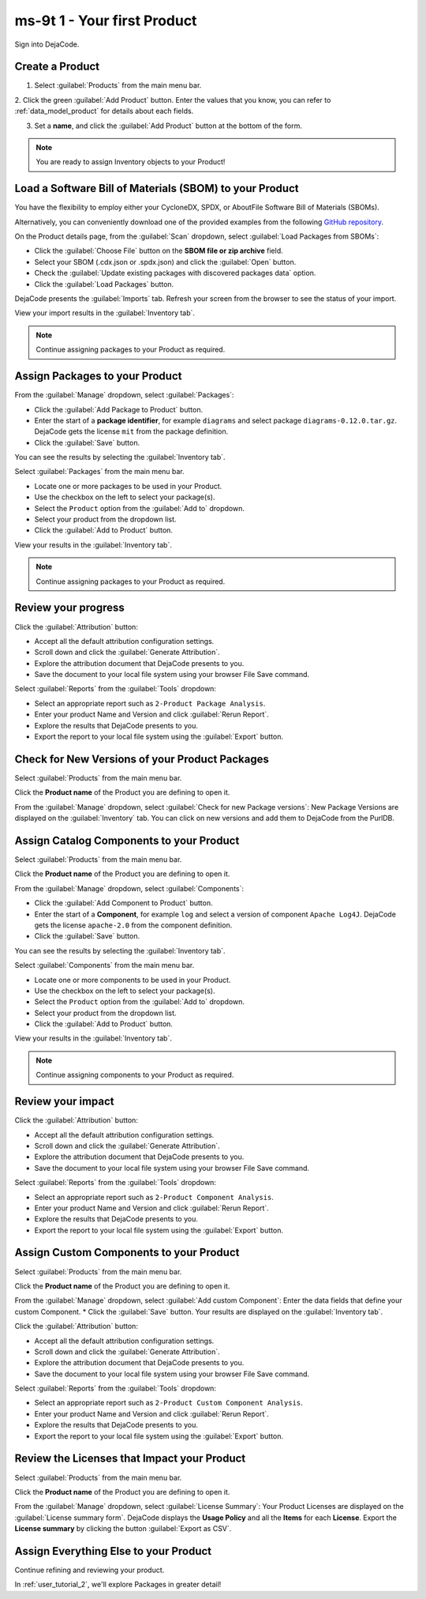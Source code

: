 .. _user_ms-9t_1:

===============================
ms-9t 1 - Your first Product
===============================

Sign into DejaCode.

Create a Product
================

1. Select :guilabel:`Products` from the main menu bar.

2. Click the green :guilabel:`Add Product` button. Enter the values that you know,
you can refer to :ref:`data_model_product` for details about each fields.

3. Set a **name**, and click the :guilabel:`Add Product` button at the bottom of the
   form.

.. note:: You are ready to assign Inventory objects to your Product!

Load a Software Bill of Materials (SBOM) to your Product
========================================================

You have the flexibility to employ either your CycloneDX, SPDX, or AboutFile
Software Bill of Materials (SBOMs).

Alternatively, you can conveniently download one of the provided examples from
the following
`GitHub repository <https://github.com/nexB/dejacode/tree/main/docs/sboms/>`_.

On the Product details page, from the :guilabel:`Scan` dropdown, select
:guilabel:`Load Packages from SBOMs`:

* Click the :guilabel:`Choose File` button on the **SBOM file or zip archive** field.
* Select your SBOM (.cdx.json or .spdx.json) and click the :guilabel:`Open` button.
* Check the :guilabel:`Update existing packages with discovered packages data` option.
* Click the :guilabel:`Load Packages` button.

DejaCode presents the :guilabel:`Imports` tab. Refresh your screen from the browser
to see the status of your import.

View your import results in the :guilabel:`Inventory tab`.

.. note:: Continue assigning packages to your Product as required.

Assign Packages to your Product
===============================

From the :guilabel:`Manage` dropdown, select :guilabel:`Packages`:

* Click the :guilabel:`Add Package to Product` button.
* Enter the start of a **package identifier**, for example ``diagrams`` and select
  package ``diagrams-0.12.0.tar.gz``.
  DejaCode gets the license ``mit`` from the package definition.
* Click the :guilabel:`Save` button.

You can see the results by selecting the :guilabel:`Inventory tab`.

Select :guilabel:`Packages` from the main menu bar.

* Locate one or more packages to be used in your Product.
* Use the checkbox on the left to select your package(s).
* Select the ``Product`` option from the :guilabel:`Add to` dropdown.
* Select your product from the dropdown list.
* Click the :guilabel:`Add to Product` button.

View your results in the :guilabel:`Inventory tab`.

.. note:: Continue assigning packages to your Product as required.

Review your progress
====================

Click the :guilabel:`Attribution` button:

* Accept all the default attribution configuration settings.
* Scroll down and click the :guilabel:`Generate Attribution`.
* Explore the attribution document that DejaCode presents to you.
* Save the document to your local file system using your browser File Save command.

Select :guilabel:`Reports` from the :guilabel:`Tools` dropdown:

* Select an appropriate report such as ``2-Product Package Analysis``.
* Enter your product Name and Version and click :guilabel:`Rerun Report`.
* Explore the results that DejaCode presents to you.
* Export the report to your local file system using the :guilabel:`Export` button.

Check for New Versions of your Product Packages
===============================================

Select :guilabel:`Products` from the main menu bar.

Click the **Product name** of the Product you are defining to open it.

From the :guilabel:`Manage` dropdown, select :guilabel:`Check for new Package versions`:
New Package Versions are displayed on the :guilabel:`Inventory` tab.
You can click on new versions and add them to DejaCode from the PurlDB.

Assign Catalog Components to your Product
=========================================

Select :guilabel:`Products` from the main menu bar.

Click the **Product name** of the Product you are defining to open it.

From the :guilabel:`Manage` dropdown, select :guilabel:`Components`:

* Click the :guilabel:`Add Component to Product` button.
* Enter the start of a **Component**, for example ``log`` and select
  a version of component ``Apache Log4J``.
  DejaCode gets the license ``apache-2.0`` from the component definition.
* Click the :guilabel:`Save` button.

You can see the results by selecting the :guilabel:`Inventory tab`.

Select :guilabel:`Components` from the main menu bar.

* Locate one or more components to be used in your Product.
* Use the checkbox on the left to select your package(s).
* Select the ``Product`` option from the :guilabel:`Add to` dropdown.
* Select your product from the dropdown list.
* Click the :guilabel:`Add to Product` button.

View your results in the :guilabel:`Inventory tab`.

.. note:: Continue assigning components to your Product as required.

Review your impact
==================

Click the :guilabel:`Attribution` button:

* Accept all the default attribution configuration settings.
* Scroll down and click the :guilabel:`Generate Attribution`.
* Explore the attribution document that DejaCode presents to you.
* Save the document to your local file system using your browser File Save command.

Select :guilabel:`Reports` from the :guilabel:`Tools` dropdown:

* Select an appropriate report such as ``2-Product Component Analysis``.
* Enter your product Name and Version and click :guilabel:`Rerun Report`.
* Explore the results that DejaCode presents to you.
* Export the report to your local file system using the :guilabel:`Export` button.

Assign Custom Components to your Product
========================================

Select :guilabel:`Products` from the main menu bar.

Click the **Product name** of the Product you are defining to open it.

From the :guilabel:`Manage` dropdown, select :guilabel:`Add custom Component`:
Enter the data fields that define your custom Component.
* Click the :guilabel:`Save` button.
Your results are displayed on the :guilabel:`Inventory tab`.

Click the :guilabel:`Attribution` button:

* Accept all the default attribution configuration settings.
* Scroll down and click the :guilabel:`Generate Attribution`.
* Explore the attribution document that DejaCode presents to you.
* Save the document to your local file system using your browser File Save command.

Select :guilabel:`Reports` from the :guilabel:`Tools` dropdown:

* Select an appropriate report such as ``2-Product Custom Component Analysis``.
* Enter your product Name and Version and click :guilabel:`Rerun Report`.
* Explore the results that DejaCode presents to you.
* Export the report to your local file system using the :guilabel:`Export` button.

Review the Licenses that Impact your Product
============================================

Select :guilabel:`Products` from the main menu bar.

Click the **Product name** of the Product you are defining to open it.

From the :guilabel:`Manage` dropdown, select :guilabel:`License Summary`:
Your Product Licenses are displayed on the :guilabel:`License summary form`.
DejaCode displays the **Usage Policy** and all the **Items** for each **License**.
Export the **License summary** by clicking the button :guilabel:`Export as CSV`.

Assign Everything Else to your Product
======================================

Continue refining and reviewing your product.

In :ref:`user_tutorial_2`, we'll explore Packages in greater detail!
